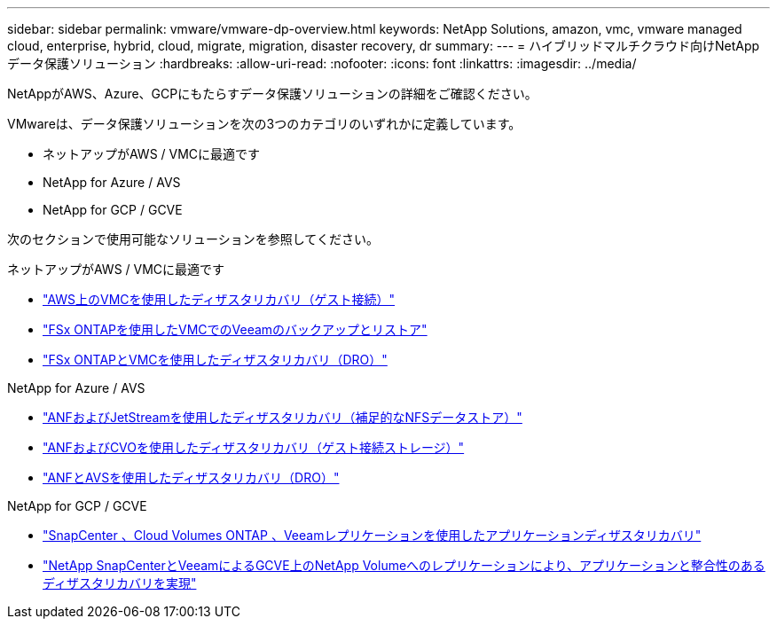 ---
sidebar: sidebar 
permalink: vmware/vmware-dp-overview.html 
keywords: NetApp Solutions, amazon, vmc, vmware managed cloud, enterprise, hybrid, cloud, migrate, migration, disaster recovery, dr 
summary:  
---
= ハイブリッドマルチクラウド向けNetAppデータ保護ソリューション
:hardbreaks:
:allow-uri-read: 
:nofooter: 
:icons: font
:linkattrs: 
:imagesdir: ../media/


[role="lead"]
NetAppがAWS、Azure、GCPにもたらすデータ保護ソリューションの詳細をご確認ください。

VMwareは、データ保護ソリューションを次の3つのカテゴリのいずれかに定義しています。

* ネットアップがAWS / VMCに最適です
* NetApp for Azure / AVS
* NetApp for GCP / GCVE


次のセクションで使用可能なソリューションを参照してください。

[role="tabbed-block"]
====
.ネットアップがAWS / VMCに最適です
--
* link:../ehc/aws-guest-dr-solution-overview.html["AWS上のVMCを使用したディザスタリカバリ（ゲスト接続）"]
* link:../ehc/aws-vmc-veeam-fsx-solution.html["FSx ONTAPを使用したVMCでのVeeamのバックアップとリストア"]
* link:../ehc/aws-dro-overview.html["FSx ONTAPとVMCを使用したディザスタリカバリ（DRO）"]


--
.NetApp for Azure / AVS
--
* link:../ehc/azure-native-dr-jetstream.html["ANFおよびJetStreamを使用したディザスタリカバリ（補足的なNFSデータストア）"]
* link:../ehc/azure-guest-dr-cvo.html["ANFおよびCVOを使用したディザスタリカバリ（ゲスト接続ストレージ）"]
* link:../ehc/azure-dro-overview.html["ANFとAVSを使用したディザスタリカバリ（DRO）"]


--
.NetApp for GCP / GCVE
--
* link:../ehc/gcp-app-dr-sc-cvo-veeam.html["SnapCenter 、Cloud Volumes ONTAP 、Veeamレプリケーションを使用したアプリケーションディザスタリカバリ"]
* link:../ehc/gcp-app-dr-sc-cvs-veeam.html["NetApp SnapCenterとVeeamによるGCVE上のNetApp Volumeへのレプリケーションにより、アプリケーションと整合性のあるディザスタリカバリを実現"]


--
====